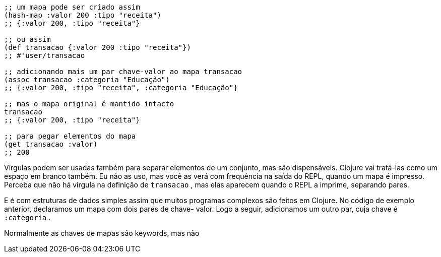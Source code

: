 ```
;; um mapa pode ser criado assim
(hash-map :valor 200 :tipo "receita")
;; {:valor 200, :tipo "receita"}

;; ou assim
(def transacao {:valor 200 :tipo "receita"})
;; #'user/transacao

;; adicionando mais um par chave-valor ao mapa transacao
(assoc transacao :categoria "Educação")
;; {:valor 200, :tipo "receita", :categoria "Educação"}

;; mas o mapa original é mantido intacto
transacao
;; {:valor 200, :tipo "receita"}

;; para pegar elementos do mapa
(get transacao :valor)
;; 200
```

****
Vírgulas  podem  ser  usadas  também  para  separar  elementos
de  um  conjunto,  mas  são  dispensáveis.  Clojure  vai  tratá-las
como um espaço em branco também. Eu não as uso, mas você
as verá com frequência na saída do REPL, quando um mapa é
impresso.  Perceba  que  não  há  vírgula  na  definição  de
 `transacao` , mas elas aparecem quando o REPL a imprime,
separando pares.
****

E  é  com  estruturas  de  dados  simples  assim  que  muitos
programas  complexos  são  feitos  em  Clojure.  No  código  de
exemplo anterior, declaramos um mapa com dois pares de chave-
valor.  Logo  a  seguir,  adicionamos  um  outro  par,  cuja  chave  é
 `:categoria` .
 
Normalmente  as  chaves  de  mapas  são  keywords,  mas  não